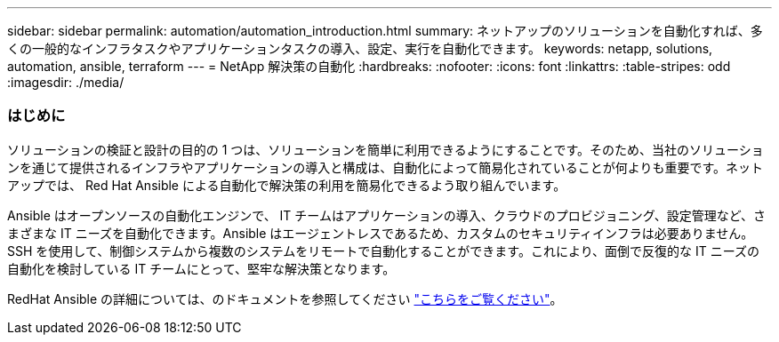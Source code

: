 ---
sidebar: sidebar 
permalink: automation/automation_introduction.html 
summary: ネットアップのソリューションを自動化すれば、多くの一般的なインフラタスクやアプリケーションタスクの導入、設定、実行を自動化できます。 
keywords: netapp, solutions, automation, ansible, terraform 
---
= NetApp 解決策の自動化
:hardbreaks:
:nofooter: 
:icons: font
:linkattrs: 
:table-stripes: odd
:imagesdir: ./media/




=== はじめに

ソリューションの検証と設計の目的の 1 つは、ソリューションを簡単に利用できるようにすることです。そのため、当社のソリューションを通じて提供されるインフラやアプリケーションの導入と構成は、自動化によって簡易化されていることが何よりも重要です。ネットアップでは、 Red Hat Ansible による自動化で解決策の利用を簡易化できるよう取り組んでいます。

Ansible はオープンソースの自動化エンジンで、 IT チームはアプリケーションの導入、クラウドのプロビジョニング、設定管理など、さまざまな IT ニーズを自動化できます。Ansible はエージェントレスであるため、カスタムのセキュリティインフラは必要ありません。SSH を使用して、制御システムから複数のシステムをリモートで自動化することができます。これにより、面倒で反復的な IT ニーズの自動化を検討している IT チームにとって、堅牢な解決策となります。

RedHat Ansible の詳細については、のドキュメントを参照してください https://www.ansible.com/["こちらをご覧ください"^]。
